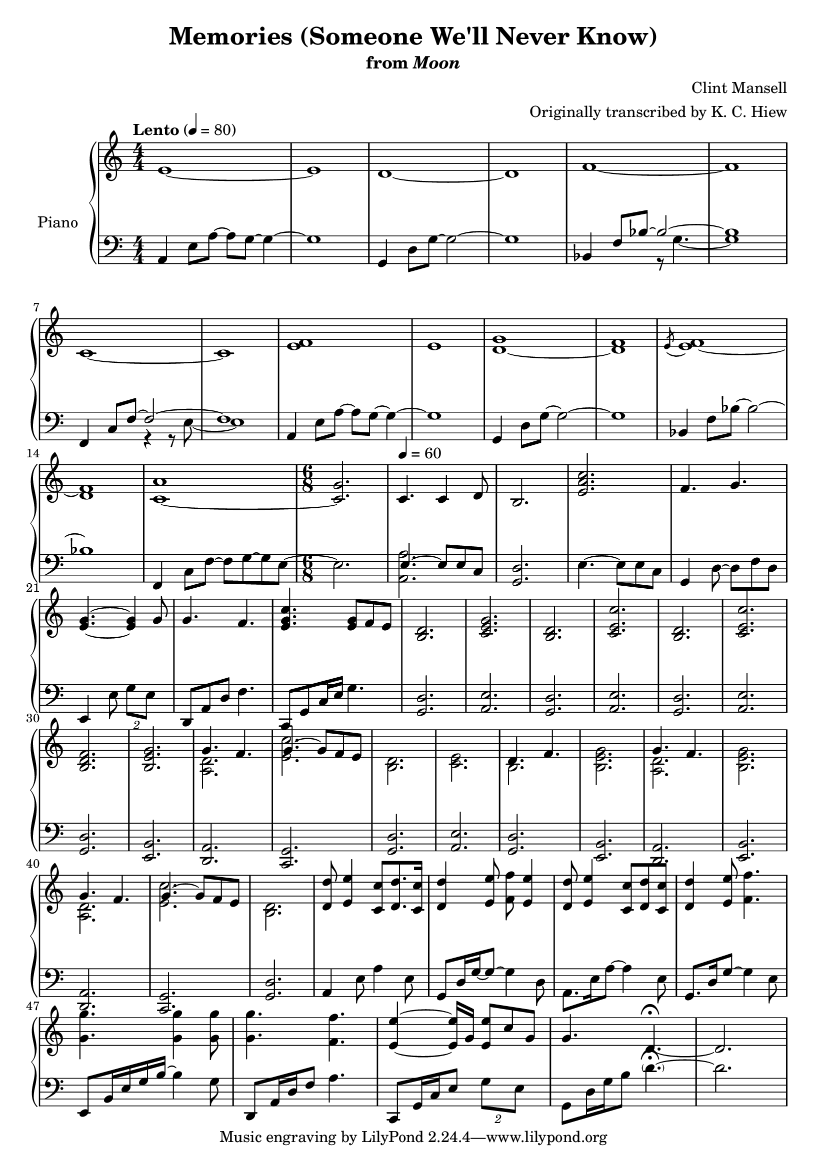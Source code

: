 \version "2.12.2"

\header {
  title = "Memories (Someone We'll Never Know)"
  subtitle = \markup { "from" \italic "Moon" }
  composer = "Clint Mansell"
  arranger = "Originally transcribed by K. C. Hiew"
}

global = {
  \tempo "Lento" 4 = 80
  \key c \major
  \time 4/4
  \numericTimeSignature
  s1*6\break
  s1*7\break
  s1*2
  \time 6/8
  s2.
  \tempo 4 = 60
  s2.*4\break
  s2.*9\break
  s2.*10\break
  s2.*7\break
}

upper = \relative c' {
  \clef treble
  e1~
  e
  d~
  d
  f~
  f

  c~
  c
  <e f>
  e
  <d~ g>
  <d f>
  \acciaccatura e8 <e f~>1

  <d f>
  <c~ a'>
  <c g'>2.
  c4. c4 d8
  b2.
  <e a c>2.
  f4. g

  <e g>4.~ <e g>4 g8
  g4. f
  <e g c>
  <e g>8 f e
  <b d>2.
  <c e g>
  <b d>
  <c e c'>
  <b d>
  <c e c'>

  <b d f>2.
  <b e g>
  <<
    {
      g'4. f
      g4.~ g8 f e
      s2.*2
      d4. f
      s2.
      g4. f
      s2.

      g4. f
      g4.~ g8 f e
      s2.
    }
  \\
    {
      <a, d>2.
      <e' c'>
      <b d>
      <c e>
      b
      <b e g>
      <a d>
      <b e g>

      <a d>
      <e' c'>
      <b d>
    }
  >>
  <d d'>8 <e e'>4 <c c'>8 <d d'>8. <c c'>16
  <d d'>4 <e e'>8 <f f'> <e e'>4
  <d d'>8 <e e'>4 <c c'>8 <d d'> <c c'>
  <d d'>4 <e e'>8 <f f'>4.

  <g g'> <g g'>4 <g g'>8
  <g g'>4. <f f'>
  <e e'>4~ <e e'>16 g <e e'>8 c' g
  g4. d~\fermata
  d2.
}

lower = \relative c {
  \clef bass
  a4 e'8 a~ a g~ g4~
  g1
  g,4 d'8 g~ g2~
  g1
  <<
    {
      bes,4 f'8 bes~ bes2~
      bes1
      f,4 c'8 f~ f2~
      f1
    }
  \\
    {
      s2 r8 g4.~
      g1
      s2 r4 r8 e~
      e1
    }
  >>
  a,4 e'8 a~ a g~ g4~
  g1
  g,4 d'8 g~ g2~
  g1
  bes,4 f'8 bes~ bes2~

  bes1
  f,4 c'8 f~ f g~ g e~
  e2.
  << { e4.~ e8 e c } \\ { <a a'>2. } >>
  <g d'>2.
  e'4.~ e8 e c
  g4 d'8~ d f d

  e,4 e'8 \times 3/2 { g e }
  d, a' d~ f4.
  c,8 g' c16 e g4.
  <g, d'>2.
  <a e'>
  <g d'>
  <a e'>
  <g d'>
  <a e'>

  <g d'>
  <e b'>
  <d a'>
  <c g'>
  <g' d'>
  <a e'>
  <g d'>
  <e b'>
  <d a'>
  <e b'>

  <d a'>
  <c g'>
  <g' d'>
  a4 e'8 a4 e8
  g, d'16 g~ g8~ g4 d8
  a8. e'16 a8~ a4 e8
  g,8. d'16 g8~ g4 e8

  e, b'16 e g b~ b4 g8
  d, a'16 d f8 a4.
  c,,8 g'16 c e8 \times 3/2 { g e }
  g, d'16 g b8 \parenthesize d4.~\fermata
  d2.
}

dynamics = {
  s1\mp
  s1*14
  s2.*22
  s2.\< s16*23 s16\!
}

pedal = {
}

chordnames = \chordmode {
}

\score {
  \new PianoStaff = "PianoStaff_pf" <<
    \set PianoStaff.instrumentName = #"Piano"
    \new ChordNames = "chordnames" \chordnames
    \new Staff = "Staff_pfUpper" << \global \upper >>
    \new Dynamics = "Dynamics_pf" \dynamics
    \new Staff = "Staff_pfLower" << \global \lower >>
    \new Dynamics = "pedal" \pedal
  >>

  \layout {
    % define Dynamics context
    \context {
      \type "Engraver_group"
      \name Dynamics
      \alias Voice
      \consists "Output_property_engraver"
      \consists "Piano_pedal_engraver"
      \consists "Script_engraver"
      \consists "New_dynamic_engraver"
      \consists "Dynamic_align_engraver"
      \consists "Text_engraver"
      \consists "Skip_event_swallow_translator"
      \consists "Axis_group_engraver"

      % keep spanners and text in the middle
      \override DynamicLineSpanner #'Y-offset = #0
      \override TextScript #'Y-offset = #-0.5

      \override TextScript #'font-shape = #'italic
      \override VerticalAxisGroup #'minimum-Y-extent = #'(-1 . 1)
      \override DynamicText #'extra-spacing-width = #'(0 . 0)

      % XXX: this seems to have no effect, so hairpins are still not
      % padded enough in some cases
      \override Hairpin #'bound-padding = #2.0

      % hack to fix incorrect placement of the instrument name when
      % pedaling instructions are present
      % http://lists.gnu.org/archive/html/lilypond-user/2010-07/msg00402.html
      \override VerticalAxisGroup #'meta =
      #(let* ((descr (assoc-get 'VerticalAxisGroup all-grob-descriptions))
              (meta (assoc-get 'meta descr))
              (ifaces (assoc-get 'interfaces meta)))
        ;; Adding piano-pedal-interface to this VerticalAxisGroup
        ;; prevents it being acknowledged by Instrument_name_engraver
        (acons 'interfaces (cons 'piano-pedal-interface ifaces)
                meta))
    }
    % modify PianoStaff context to accept ChordNames and Dynamics context
    \context {
      \PianoStaff
      \accepts ChordNames
      \accepts Dynamics
    }
  }
}

\score {
  \unfoldRepeats {
    \new PianoStaff = "PianoStaff_pf" <<
      \new Staff = "Staff_pfUpper" << \global \upper \dynamics \pedal >>
      \new Staff = "Staff_pfLower" << \global \lower \dynamics \pedal >>
    >>
  }
  \midi {
    % the following is a workaround to prevent multiple voices from being
    % lumped into the same channel, which would inhibit overlapping notes
    \context {
      \Staff \remove "Staff_performer"
    }
    \context {
      \Voice \consists "Staff_performer"
    }
  }
}
